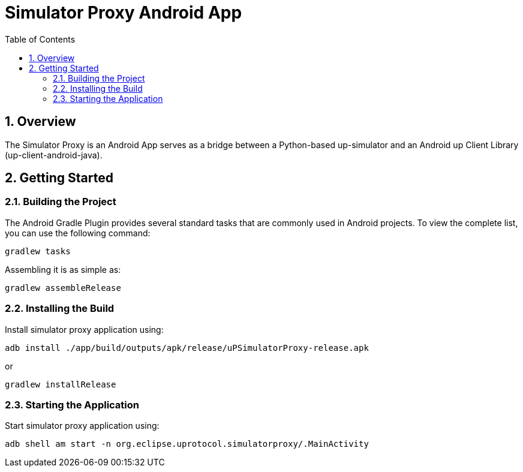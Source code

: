 = Simulator Proxy Android App
:toc:
:toclevels: 3
:sectnums:
:source-highlighter: coderay

== Overview
The Simulator Proxy is an Android App serves as a bridge between a Python-based up-simulator and an Android up Client Library (up-client-android-java).

== Getting Started
=== Building the Project
The Android Gradle Plugin provides several standard tasks that are commonly used in Android projects. To view the complete list, you can use the following command:

[,bash]
----
gradlew tasks
----

Assembling it is as simple as:

[,bash]
----
gradlew assembleRelease
----

=== Installing the Build
Install simulator proxy application using:
[,bash]
----
adb install ./app/build/outputs/apk/release/uPSimulatorProxy-release.apk
----

or
[,bash]
----
gradlew installRelease
----

=== Starting the Application
Start simulator proxy application using:
[,bash]
----
adb shell am start -n org.eclipse.uprotocol.simulatorproxy/.MainActivity
----